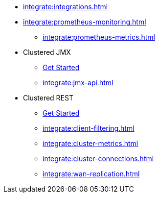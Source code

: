 * xref:integrate:integrations.adoc[]
* xref:integrate:prometheus-monitoring.adoc[]
** xref:integrate:prometheus-metrics.adoc[]
* Clustered JMX
** xref:integrate:jmx.adoc[Get Started]
** xref:integrate:jmx-api.adoc[]
* Clustered REST
** xref:integrate:clustered-rest.adoc[Get Started]
** xref:integrate:client-filtering.adoc[]
** xref:integrate:cluster-metrics.adoc[]
** xref:integrate:cluster-connections.adoc[]
** xref:integrate:wan-replication.adoc[]
